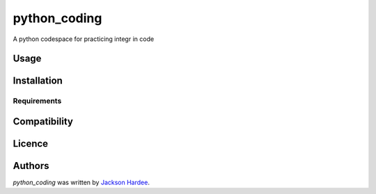 python_coding
=============

.. image:: https://img.shields.io/pypi/v/python_coding.svg
    :target: https://pypi.python.org/pypi/python_coding
    :alt: Latest PyPI version

.. image:: ''.png
   :target: ''
   :alt: Latest Travis CI build status

A python codespace for practicing integr in code

Usage
-----

Installation
------------

Requirements
^^^^^^^^^^^^

Compatibility
-------------

Licence
-------

Authors
-------

`python_coding` was written by `Jackson Hardee <jphardee@gmail.com>`_.
